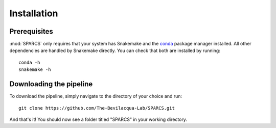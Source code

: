 =============
Installation
=============

Prerequisites
-------------
:mod:`SPARCS` only requires that your system has Snakemake and the `conda <https://docs.conda.io/en/latest/>`_ package manager installed.
All other dependencies are handled by Snakemake directly. You can check that both are installed by running::
    
    conda -h
    snakemake -h


Downloading the pipeline
------------------------
To download the pipeline, simply navigate to the directory of your choice and run::

    git clone https://github.com/The-Bevilacqua-Lab/SPARCS.git

And that's it! You should now see a folder titled "SPARCS" in your working directory.

